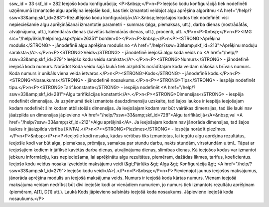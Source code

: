 ssw_id = 33skf_id = 282Ieejošo kodu konfigurācija;<P>&nbsp;</P>\n<P>Ieejošo kodu konfigurācijā tiek nodefinēti uzņēmumā izmantotie algu aprēķina ieejošie kodi, kas tiek izmantoti veidojot algu aprēķina algoritmu <A href="/help/?ssw=33&amp;skf_id=283">Rezultējošo kodu konfigurācijā</A>.&nbsp;Ieejošajos kodos tiek nodefinēti visi nepieciešamie algu aprēķināšanai izmantotie parametri - summas (alga, piemaksas, utt.), darba dienas (nostrādātās, atvaļinājuma, utt.), kalendārās dienas (kavētās kalendārās dienas, utt.), procenti, utt..</P>\n<P>&nbsp;</P>\n<P><IMG src="/help/Skin/help/img.aspx?pid=26351" border=0></P>\n<P>&nbsp;</P>\n<P><STRONG>Aprēķina modulis</STRONG> - jānodefinē algu aprēķina modulis no <A href="/help/?ssw=33&amp;skf_id=213">Aprēķinu moduļu saraksta</A>.</P>\n<P><STRONG>Veids</STRONG> - jānodefinē ieejošā algu koda veids no <A href="/help/?ssw=33&amp;skf_id=279">Ieejošo kodu veidu saraksta</A>.</P>\n<P><STRONG>Numurs</STRONG> - jānodefinē ieejošā koda numurs. Norādot Koda veidu šajā laukā tiek aizpildīts norādītajam koda veidam nākošais brīvais numurs. Koda numurs ir unikāls viena veida ietvaros.</P>\n<P><STRONG>Kods</STRONG> - jānodefinē kods.</P>\n<P><STRONG>Nosaukums</STRONG> - jānodefinē nosaukums.</P>\n<P><STRONG>Tips</STRONG> - iespēja nodefinēt tipu.</P>\n<P><STRONG>Tarif.konstante</STRONG> - iespēja nodefinēt <A href="/help/?ssw=33&amp;skf_id=281">Algu tarifikācijas konstanti</A>.</P>\n<P><STRONG>Dimensijas</STRONG> - iespēja nodefinēt dimensijas. Ja uzņēmumā tiek izmantota daudzdimensiju uzskaite, tad šajos laukos ir iespēja ieejošajam kodam nodefinēt šim kodam atbilstošās dimensijas. Ja ieejošajam kodam var būt vairākas dimensijas, tad šie lauki nav jāaizpilda un dimensijas jāpievieno <A href="/help/?ssw=33&amp;skf_id=728">Algu tarifikācijā</A>&nbsp;vai <A href="/help/?ssw=33&amp;skf_id=212">Algu aprēķinā</A>. Ja ieejošajam kodam nav jānorāda dimensijas, tad šajos laukos ir jāaizpilda vērtība [KIVFA].</P>\n<P><STRONG>Piezīmes</STRONG> - iespēja norādīt piezīmes.</P>\n<P>&nbsp;</P>\n<P>Ieejošie kodi nosaka, kādas vērtības tiks izmantotas, lai iegūtu algu aprēķina rezultātus, ieejošie kodi var būt alga, piemaksas, prēmijas, samaksa par stundu darbu, nakts stundām, virsstundām u.tml.. Tāpat ar ieejošajiem kodiem ir jāfiksē kavētās darba dienas, atvaļinājuma dienas, slimības dienas. Kā ieejošos kodus var izmantot jebkuru informāciju, kas nepieciešama, lai aprēķinātu algu rezultātus, piemēram, dažādas likmes, tarifus, koeficientus. Ieejošo kodu veidus nosaka izveidotie maksājumu veidi (&gt;Pārlūks &gt; Alga &gt; Konfigurācija &gt; <A href="/help/?ssw=33&amp;skf_id=279">Ieejošo kodu veidi</A>).</P>\n<P>&nbsp;</P>\n<P>Pievienojot jaunus ieejošos maksājumus, jānorāda aprēķina modulis un ieejošā maksājuma veids. Numurs ir ieejošā koda kārtas numurs. Vienam ieejošā maksājuma veidam nedrīkst būt divi ieejošie kodi ar vienādiem numuriem, jo numurs tiek izmantots rezultātu aprēķinam (piemēram, A[1], D[1] utt.). Laukā Kods jāpievieno saīsināts ieejošā koda nosaukums. Jāpievieno ieejošā koda nosaukums.</P>